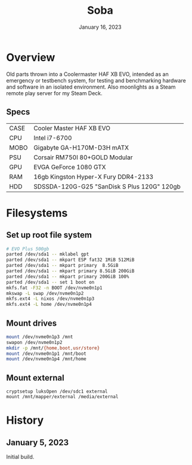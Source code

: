 #+title: Soba
#+date:  January 16, 2023

* Overview
Old parts thrown into a Coolermaster HAF XB EVO, intended as an emergency or
testbench system, for testing and benchmarking hardware and software in an
isolated environment. Also moonlights as a Steam remote play server for my Steam
Deck.

** Specs
| CASE | Cooler Master HAF XB EVO                    |
| CPU  | Intel i7-6700                               |
| MOBO | Gigabyte GA-H170M-D3H mATX                  |
| PSU  | Corsair RM750I 80+GOLD Modular              |
| GPU  | EVGA GeForce 1080 GTX                       |
| RAM  | 16gb Kingston Hyper-X Fury DDR4-2133        |
| HDD  | SDSSDA-120G-G25 "SanDisk S Plus 120G" 120gb |

* Filesystems
** Set up root file system
#+BEGIN_SRC sh
# EVO Plus 500gb
parted /dev/sda1 -- mklabel gpt
parted /dev/sda1 -- mkpart ESP fat32 1MiB 512MiB
parted /dev/sda1 -- mkpart primary  8.5GiB
parted /dev/sda1 -- mkpart primary 8.5GiB 200GiB
parted /dev/sda1 -- mkpart primary 200GiB 100%
parted /dev/sda1 -- set 1 boot on
mkfs.fat -F32 -n BOOT /dev/nvme0n1p1
mkswap -L swap /dev/nvme0n1p2
mkfs.ext4 -L nixos /dev/nvme0n1p3
mkfs.ext4 -L home /dev/nvme0n1p4
#+END_SRC

** Mount drives
#+BEGIN_SRC sh
mount /dev/nvme0n1p3 /mnt
swapon /dev/nvme0n1p2
mkdir -p /mnt/{home,boot,usr/store}
mount /dev/nvme0n1p1 /mnt/boot
mount /dev/nvme0n1p4 /mnt/home
#+END_SRC

** Mount external
#+begin_src
cryptsetup luksOpen /dev/sdc1 external
mount /mnt/mapper/external /media/external
#+end_src

* History
** January 5, 2023
Initial build.
